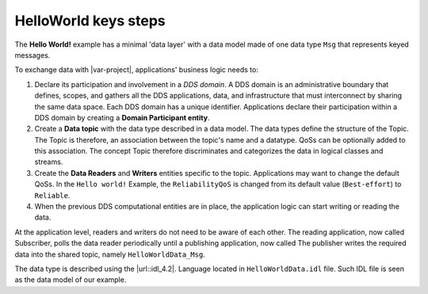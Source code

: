 .. index:: HelloWorld; Key steps

.. _key_steps:

HelloWorld keys steps
=====================

The **Hello World!** example has a minimal 'data layer' with a data
model made of one data type ``Msg`` that represents keyed messages.

To exchange data with |var-project|, applications' business logic needs
to:

#. Declare its participation and involvement in a *DDS domain*. A DDS
   domain is an administrative boundary that defines, scopes, and
   gathers all the DDS applications, data, and infrastructure that must 
   interconnect by sharing the same data space. Each DDS
   domain has a unique identifier. Applications declare their
   participation within a DDS domain by creating a **Domain Participant
   entity**.
#. Create a **Data topic** with the data type described in a data
   model. The data types define the structure of the Topic. The Topic is
   therefore, an association between the topic's name and a datatype.
   QoSs can be optionally added to this association. The concept Topic
   therefore discriminates and categorizes the data in logical classes
   and streams.
#. Create the **Data Readers** and **Writers** entities 
   specific to the topic. Applications may want to change the default
   QoSs. In the ``Hello world!`` Example, the ``ReliabilityQoS`` is changed
   from its default value (``Best-effort``) to ``Reliable``.
#. When the previous DDS computational entities are in place, the
   application logic can start writing or reading the data.

At the application level, readers and writers do not need to be aware of
each other. The reading application, now called Subscriber, polls the
data reader periodically until a publishing application, now called
The publisher writes the required data into the shared topic, namely
``HelloWorldData_Msg``.

The data type is described using the |url::idl_4.2|.
Language located in
``HelloWorldData.idl`` file. Such IDL file is seen as the data model of
our example.

.. tabs::

    .. group-tab:: Core DDS (C)

      This data model is preprocessed and compiled by the IDL Compiler
      to generate a C representation of the data as described in Chapter 2.
      These generated source and header files are used by the
      ``HelloworldSubscriber.c`` and ``HelloworldPublishe.c`` programs to
      share the **Hello World!** Message instance and sample.

    .. group-tab:: C++
      This data model is preprocessed and compiled by |var-project-short| C++
      IDL-Compiler to generate a C++ representation of the data as described
      in Chapter 6. These generated source and header files are used by the
      ``HelloworldSubscriber.cpp`` and ``HelloworldPublisher.cpp``
      application programs to share the *Hello World!* Message instance and
      sample.